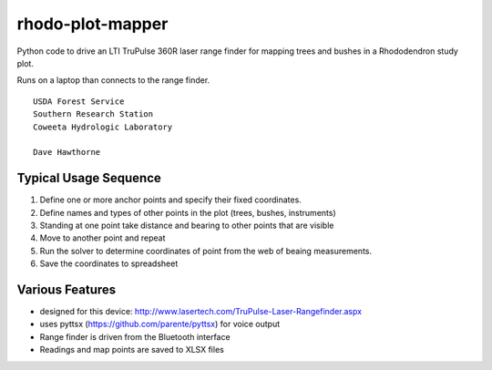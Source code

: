 =================
rhodo-plot-mapper
=================

Python code to drive an LTI TruPulse 360R laser range finder for mapping trees and bushes in a Rhododendron study plot.

Runs on a laptop than connects to the range finder.

::

  USDA Forest Service 
  Southern Research Station
  Coweeta Hydrologic Laboratory

  Dave Hawthorne


Typical Usage Sequence
======================

#. Define one or more anchor points and specify their fixed coordinates.
#. Define names and types of other points in the plot (trees, bushes, instruments)
#. Standing at one point take distance and bearing to other points that are visible
#. Move to another point and repeat
#. Run the solver to determine coordinates of point  from the web of beaing measurements.
#. Save the coordinates to spreadsheet

Various Features
================

* designed for this device: http://www.lasertech.com/TruPulse-Laser-Rangefinder.aspx
* uses pyttsx (https://github.com/parente/pyttsx) for voice output
* Range finder is driven from the Bluetooth interface
* Readings and map points are saved to XLSX files

